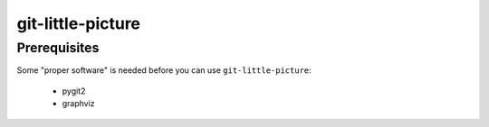 git-little-picture
##################

Prerequisites
=============
Some "proper software" is needed before you can use ``git-little-picture``:

    - pygit2
    - graphviz
